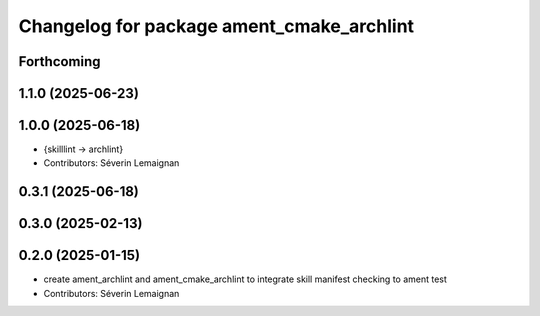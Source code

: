 ^^^^^^^^^^^^^^^^^^^^^^^^^^^^^^^^^^^^^^^^^^^
Changelog for package ament_cmake_archlint
^^^^^^^^^^^^^^^^^^^^^^^^^^^^^^^^^^^^^^^^^^^

Forthcoming
-----------

1.1.0 (2025-06-23)
------------------

1.0.0 (2025-06-18)
------------------
* {skilllint -> archlint}
* Contributors: Séverin Lemaignan

0.3.1 (2025-06-18)
------------------

0.3.0 (2025-02-13)
------------------

0.2.0 (2025-01-15)
------------------
* create ament_archlint and ament_cmake_archlint to integrate skill manifest checking to ament test
* Contributors: Séverin Lemaignan
